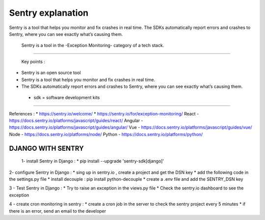 Sentry explanation 
================== 
Sentry is a tool that helps you monitor and fix crashes in real time. 
The SDKs automatically report errors and crashes to Sentry, 
where you can see exactly what’s causing them. 
 Sentry is a tool in the  -Exception Monitoring-  category of a tech stack. 

-------------------------------------------------------------------

 Key points :
* Sentry is an open source tool 
* Sentry is a tool that helps you monitor and fix crashes in real time.
* The SDKs automatically report errors and crashes to Sentry, where you can see exactly what’s causing them.   
 - sdk = software development kits

-------------------------------------------------------------------

References :
* https://sentry.io/welcome/
* https://sentry.io/for/exception-monitoring/
React - https://docs.sentry.io/platforms/javascript/guides/react/ 
Angular - https://docs.sentry.io/platforms/javascript/guides/angular/
Vue - https://docs.sentry.io/platforms/javascript/guides/vue/
Node - https://docs.sentry.io/platforms/node/
Python - https://docs.sentry.io/platforms/python/ 


-------------------------------------------------------------------
DJANGO WITH SENTRY 
-------------------------------------------------------------------
 1- install Sentry in Django  :
 * pip install --upgrade 'sentry-sdk[django]'

2-  configure Sentry in Django  :
* sing up in sentry.io , create a project and get the DSN key 
* add the following code in the settings.py file
* install decouple : pip install python-decouple
* create a .env file and add the SENTRY_DSN key

.. import sentry_sdk 
.. from sentry_sdk.integrations.django import DjangoIntegration
.. from decouple import config 
.. from decouple import AutoConfig
.. config = AutoConfig()
.. SENTRY_DSN = config('SENTRY_DSN')
.. sentry_sdk.init(
..     dsn=SENTRY_DSN,
..     integrations=[DjangoIntegration()]


3 - Test Sentry in Django  :
* Try to raise an exception in the views.py file 
* Check the sentry.io dashboard to see the exception


4 - create cron monitoring in sentry  : 
* create a cron job in the server to check the sentry project every 5 minutes 
* if there is an error, send an email to the developer


